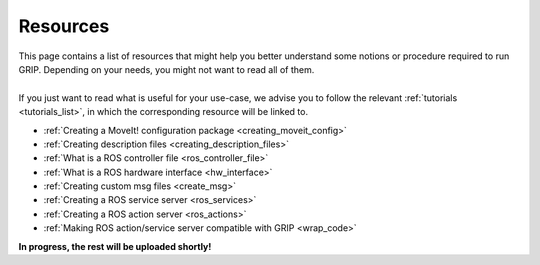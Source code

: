 .. _resources_list:
*********
Resources
*********

| This page contains a list of resources that might help you better understand some notions or procedure required to run GRIP. Depending on your needs, you might not want to read all of them.
|
| If you just want to read what is useful for your use-case, we advise you to follow the relevant :ref:`tutorials <tutorials_list>`, in which the corresponding resource will be linked to.

* :ref:`Creating a MoveIt! configuration package <creating_moveit_config>`
* :ref:`Creating description files <creating_description_files>`
* :ref:`What is a ROS controller file <ros_controller_file>`
* :ref:`What is a ROS hardware interface <hw_interface>`
* :ref:`Creating custom msg files <create_msg>`
* :ref:`Creating a ROS service server <ros_services>`
* :ref:`Creating a ROS action server <ros_actions>`
* :ref:`Making ROS action/service server compatible with GRIP <wrap_code>`

| **In progress, the rest will be uploaded shortly!**
